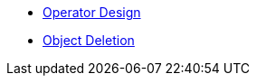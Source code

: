 * xref:lieutenant-operator:ROOT:explanation/design.adoc[Operator Design]
* xref:lieutenant-operator:ROOT:explanation/deletion.adoc[Object Deletion]
